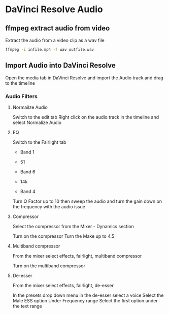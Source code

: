 #+STARTUP: content
#+OPTIONS: num:nil author:nil

* DaVinci Resolve Audio

** ffmpeg extract audio from video

Extract the audio from a video clip as a wav file

#+BEGIN_SRC sh
ffmpeg -i infile.mp4 -f wav outfile.wav
#+END_SRC

** Import Audio into DaVinci Resolve

Open the media tab in DaVinci Resolve and import the Audio track and drag to the timeline

*** Audio Filters

**** Normailze Audio

Switch to the edit tab
Right click on the audio track in the timeline and select Normalize Audio

**** EQ

Switch to the Fairlight tab

- Band 1
- 51

- Band 6
- 14k

- Band 4

Turn Q Factor up to 10
then sweep the audio
and turn the gain down on the frequency with the audio issue

**** Compressor

Select the compressor from the Mixer - Dynamics section

Turn on the compressor 
Turn the Make up to 4.5

**** Multiband compressor

From the mixer select effects, fairlight, multiband compressor

Turn on the multiband compressor

**** De-esser

From the mixer select effects, fairlight, de-esser

In the presets drop down menu in the de-esser select a voice
Select the Male ESS option
Under Frequency range
Select the first option under the text range
